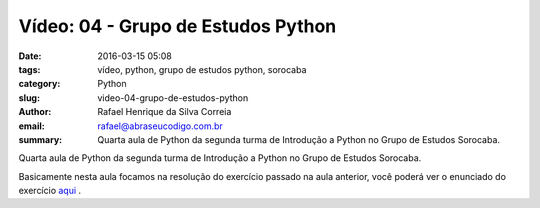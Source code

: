Vídeo: 04 - Grupo de Estudos Python
###################################

:date: 2016-03-15 05:08
:tags: vídeo, python, grupo de estudos python, sorocaba
:category: Python
:slug: video-04-grupo-de-estudos-python
:author: Rafael Henrique da Silva Correia
:email:  rafael@abraseucodigo.com.br
:summary: Quarta aula de Python da segunda turma de Introdução a Python no Grupo de Estudos Sorocaba.

Quarta aula de Python da segunda turma de Introdução a Python no Grupo de Estudos Sorocaba.

.. youtube:: kZbIeqcycPU

Basicamente nesta aula focamos na resolução do exercício passado na aula anterior, você poderá ver o enunciado do exercício `aqui <http://blog.abraseucodigo.com.br/exercicio-02-media-de-alunos-grupo-de-estudos-python.html>`_ .